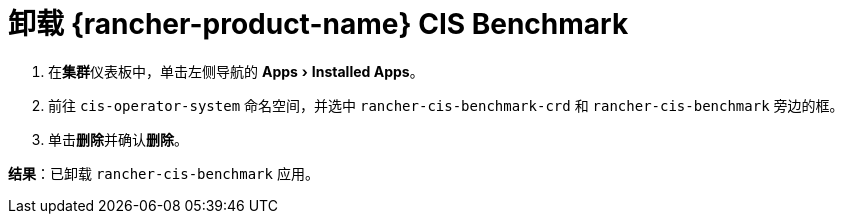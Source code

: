 = 卸载 {rancher-product-name} CIS Benchmark
:experimental:

. 在**集群**仪表板中，单击左侧导航的 menu:Apps[Installed Apps]。
. 前往 `cis-operator-system` 命名空间，并选中 `rancher-cis-benchmark-crd` 和 `rancher-cis-benchmark` 旁边的框。
. 单击**删除**并确认**删除**。

*结果*：已卸载 `rancher-cis-benchmark` 应用。
